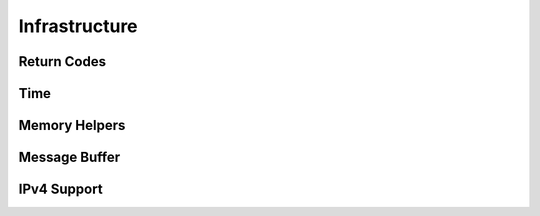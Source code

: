 .. _section-api-infr:

Infrastructure
==============

.. doxygengroup:: nano_api_infr
   :members:

.. _section-api-infr-rc:

Return Codes
------------

.. doxygengroup:: nano_api_infr_rc
   :members:

.. _section-api-infr-time:

Time
----

.. doxygengroup:: nano_api_infr_time
   :members:

.. _section-api-infr-memory:

Memory Helpers
--------------

.. doxygengroup:: nano_api_infr_memory
   :members:

.. _section-api-infr-mbuf:

Message Buffer
--------------

.. doxygengroup:: nano_api_infr_mbuf
   :members:

.. _section-api-infr-ipv4:

IPv4 Support
------------

.. doxygengroup:: nano_api_infr_ipv4
   :members:
